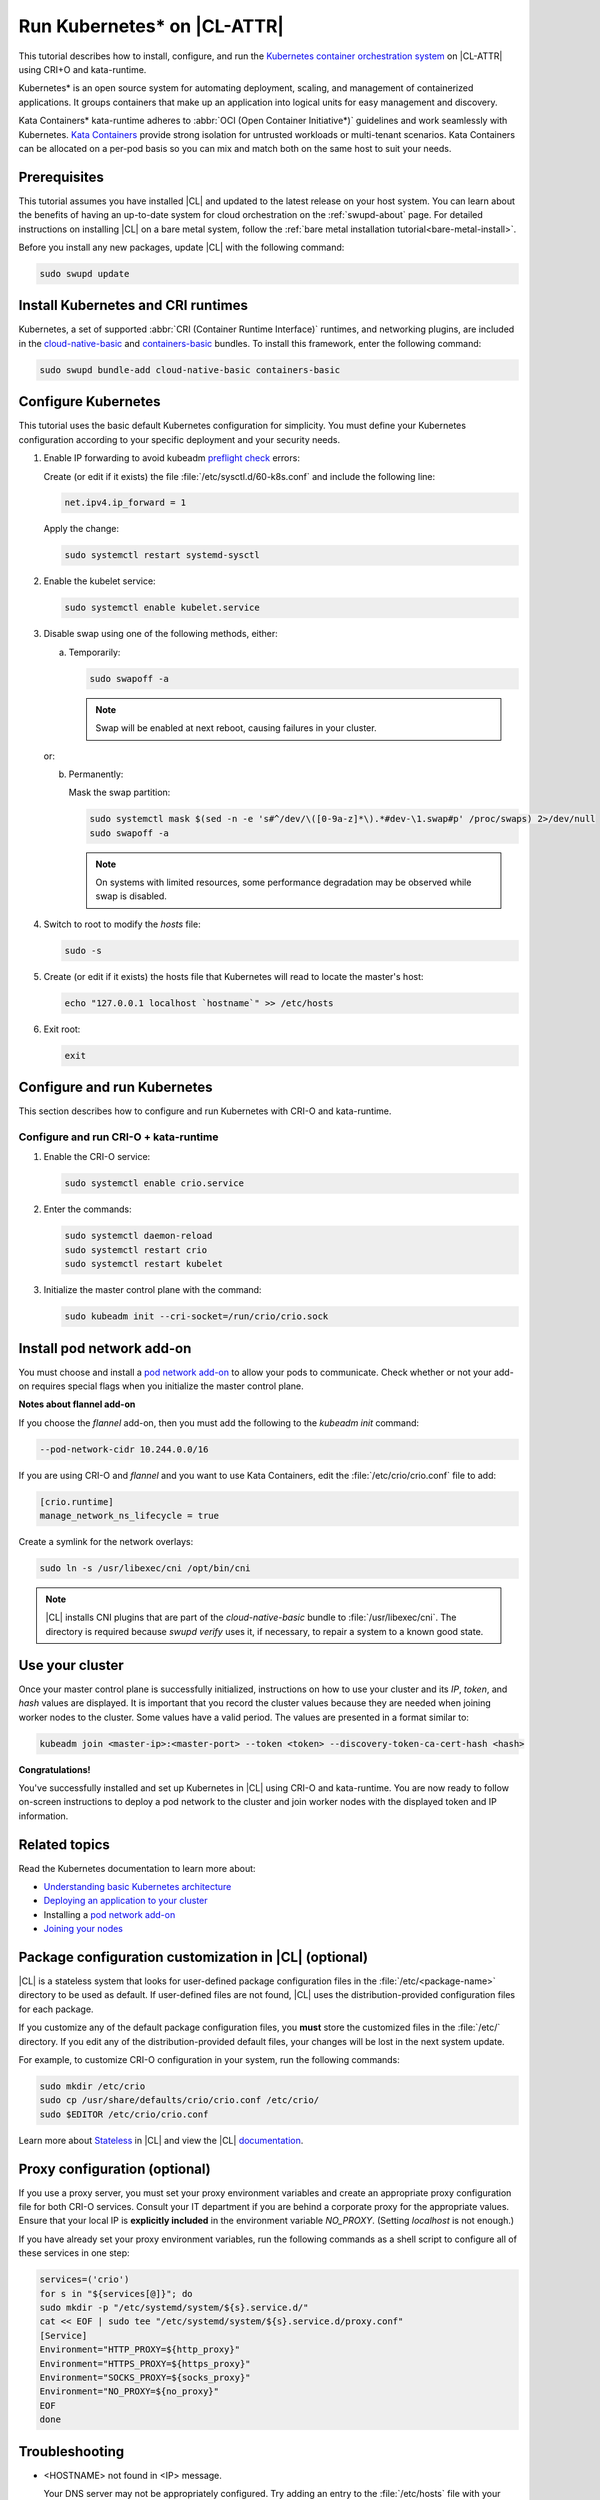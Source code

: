 .. _kubernetes:

Run Kubernetes\* on |CL-ATTR|
#############################

This tutorial describes how to install, configure, and run the
`Kubernetes container orchestration system`_ on |CL-ATTR| using CRI+O and
kata-runtime.

Kubernetes\* is an open source system for automating deployment, scaling, and
management of containerized applications. It groups containers that make up
an application into logical units for easy management and discovery.

Kata Containers\* kata-runtime adheres to
:abbr:`OCI (Open Container Initiative*)` guidelines and work seamlessly with
Kubernetes. `Kata Containers`_ provide strong isolation for untrusted
workloads or  multi-tenant scenarios. Kata Containers can be
allocated on a per-pod basis so you can mix and match both on the same host
to suit your needs.

Prerequisites
*************

This tutorial assumes you have installed |CL| and updated to the latest
release on your host system. You can learn about the benefits of having an
up-to-date system for cloud orchestration on the :ref:`swupd-about`
page. For detailed instructions on installing |CL| on a bare metal system,
follow the :ref:`bare metal installation tutorial<bare-metal-install>`.

Before you install any new packages, update |CL| with the following command:

.. code-block:: bash

   sudo swupd update

Install Kubernetes and CRI runtimes
***********************************

Kubernetes, a set of supported :abbr:`CRI (Container Runtime Interface)`
runtimes, and networking plugins, are included in the `cloud-native-basic`_ and `containers-basic`_ bundles. To install this framework, enter the following command:

.. code-block:: bash

   sudo swupd bundle-add cloud-native-basic containers-basic

Configure Kubernetes
********************

This tutorial uses the basic default Kubernetes configuration for simplicity.
You must define your Kubernetes configuration according to your specific
deployment and your security needs.

#. Enable IP forwarding to avoid kubeadm `preflight check`_ errors:

   Create (or edit if it exists) the file :file:`/etc/sysctl.d/60-k8s.conf`
   and include the following line:

   .. code-block:: bash

      net.ipv4.ip_forward = 1

   Apply the change:

   .. code-block:: bash

      sudo systemctl restart systemd-sysctl

#. Enable the kubelet service:

   .. code-block:: bash

      sudo systemctl enable kubelet.service

#. Disable swap using one of the following methods, either:

   a) Temporarily:

      .. code-block:: bash

         sudo swapoff -a

      .. note::

         Swap will be enabled at next reboot, causing failures in
         your cluster.

   or:

   b) Permanently:

      Mask the swap partition:

      .. code-block:: bash

         sudo systemctl mask $(sed -n -e 's#^/dev/\([0-9a-z]*\).*#dev-\1.swap#p' /proc/swaps) 2>/dev/null
         sudo swapoff -a

      .. note::

         On systems with limited resources, some performance degradation may
         be observed while swap is disabled.

#. Switch to root to modify the `hosts` file:

   .. code-block:: bash

      sudo -s

#.  Create (or edit if it exists) the hosts file that Kubernetes will read to
    locate the master's host:

    .. code-block:: bash

       echo "127.0.0.1 localhost `hostname`" >> /etc/hosts

#.  Exit root:

    .. code-block:: bash

       exit

Configure and run Kubernetes
****************************

This section describes how to configure and run Kubernetes with CRI-O and kata-runtime.

Configure and run CRI-O + kata-runtime
======================================

#.  Enable the CRI-O service:

    .. code-block:: bash

       sudo systemctl enable crio.service

#.  Enter the commands:

    .. code-block:: bash

       sudo systemctl daemon-reload
       sudo systemctl restart crio
       sudo systemctl restart kubelet

#.  Initialize the master control plane with the command:

    .. code-block:: bash

       sudo kubeadm init --cri-socket=/run/crio/crio.sock


Install pod network add-on
**************************

You must choose and install a `pod network add-on`_ to allow your pods to
communicate. Check whether or not your add-on requires special flags when you
initialize the master control plane.

**Notes about flannel add-on**

If you choose the `flannel` add-on, then you must add the following to the
`kubeadm init` command:

..  code-block:: bash

    --pod-network-cidr 10.244.0.0/16

If you are using CRI-O and `flannel` and you want to use Kata Containers, edit the :file:`/etc/crio/crio.conf` file to add:

..  code-block:: bash

    [crio.runtime]
    manage_network_ns_lifecycle = true

.. TODO: Should Weave and Calico be mentioned below, or is Flannel enought?

Create a symlink for the network overlays:

.. code-block:: bash

   sudo ln -s /usr/libexec/cni /opt/bin/cni

.. note::

   |CL| installs CNI plugins that are part of the `cloud-native-basic` bundle to :file:`/usr/libexec/cni`. The directory is required because `swupd verify` uses it, if necessary, to repair a system to a known good state.

.. TODO: Verify whether to omit this section per mythi, eadamsintel.

.. **Notes about Weave Net add-on**

.. If you choose the `Weave Net` add-on, then you must make the following
.. changes because it installs itself in the :file:`/opt/cni/bin` directory.

.. For using CRI-O and `Weave Net`, you must complete the following
.. steps.

.. #.  Edit the :file:`/etc/crio/crio.conf` file to change `plugin_dir` from:

..     ..  code-block:: bash

..         plugin_dir = "/usr/libexec/cni/"

..     to:

..     ..  code-block:: bash

..         plugin_dir = "/opt/cni/bin"

.. #.  Add the `loopback` CNI plugin to the plugin path with the command:

..     ..  code-block:: bash

..         sudo ln -s /usr/libexec/cni/loopback /opt/cni/bin/loopback


Use your cluster
****************

Once your master control plane is successfully initialized, instructions on
how to use your cluster and its *IP*, *token*, and *hash* values are
displayed. It is important that you record the cluster values because they
are needed when joining worker nodes to the cluster. Some values have a valid
period. The values are presented in a format similar to:

.. code-block:: bash

   kubeadm join <master-ip>:<master-port> --token <token> --discovery-token-ca-cert-hash <hash>


**Congratulations!**

You've successfully installed and set up Kubernetes in |CL| using CRI-O and
kata-runtime. You are now ready to follow on-screen instructions to deploy a
pod network to the cluster and join worker nodes with the displayed token
and IP information.

Related topics
**************

Read the Kubernetes documentation to learn more about:

* `Understanding basic Kubernetes architecture`_

* `Deploying an application to your cluster`_

* Installing a `pod network add-on`_

* `Joining your nodes`_

Package configuration customization in |CL| (optional)
******************************************************

|CL| is a stateless system that looks for user-defined package configuration
files in the :file:`/etc/<package-name>` directory to be used as default. If
user-defined files are not found, |CL| uses the distribution-provided
configuration files for each package.

If you customize any of the default package configuration files, you **must**
store the customized files in the :file:`/etc/` directory. If you edit any of
the distribution-provided default files, your changes will be lost in the
next system update.

For example, to customize CRI-O configuration in your system, run the
following commands:

.. code-block:: bash

   sudo mkdir /etc/crio
   sudo cp /usr/share/defaults/crio/crio.conf /etc/crio/
   sudo $EDITOR /etc/crio/crio.conf

Learn more about `Stateless`_ in |CL| and view the |CL| `documentation`_.

Proxy configuration (optional)
******************************

If you use a proxy server, you must set your proxy environment variables and
create an appropriate proxy configuration file for both CRI-O services. Consult your IT department if you are behind a corporate proxy for
the appropriate values. Ensure that your local IP is **explicitly included**
in the environment variable *NO_PROXY*. (Setting *localhost* is not enough.)

If you have already set your proxy environment variables, run the following
commands as a shell script to configure all of these services in one step:

.. code-block:: bash

      services=('crio')
      for s in "${services[@]}"; do
      sudo mkdir -p "/etc/systemd/system/${s}.service.d/"
      cat << EOF | sudo tee "/etc/systemd/system/${s}.service.d/proxy.conf"
      [Service]
      Environment="HTTP_PROXY=${http_proxy}"
      Environment="HTTPS_PROXY=${https_proxy}"
      Environment="SOCKS_PROXY=${socks_proxy}"
      Environment="NO_PROXY=${no_proxy}"
      EOF
      done

Troubleshooting
***************

* <HOSTNAME> not found in <IP> message.

  Your DNS server may not be appropriately configured. Try adding an
  entry to the :file:`/etc/hosts` file with your host's IP and Name.

  For example: 100.200.50.20 myhost

  Use the commands :command:`hostname` and :command:`hostname -I` to retrieve them.

* Images cannot be pulled.

  You may be behind a proxy server. Try configuring your proxy settings,
  using the environment variables *HTTP_PROXY*, *HTTPS_PROXY*, and *NO_PROXY*
  as required in your environment.

* Connection refused error.

  If you are behind a proxy server, you may need to add the master's IP to
  the environment variable *NO_PROXY*.

* Connection timed-out or Access Refused errors.

  You must ensure that the appropriate proxy settings are available from the
  same terminal where you will initialize the control plane. To verify the
  proxy settings that Kubernetes will actually use, run the commands:

  .. code-block:: bash

    echo $HTTP_PROXY
    echo $HTTPS_PROXY
    echo $NO_PROXY

  If the displayed proxy values are different from your assigned values, the
  cluster initialization will fail. Contact your IT support team to learn how
  to set the proxy variables permanently, and how to make them available for
  all the types of access that you will use, such as remote SSH access.

* Missing environment variables.

  If you are behind a proxy server, pass environment variables by adding *-E*
  to the command that initializes the master control plane.

  .. code-block:: bash

    /* Kubernetes with CRI-O + kata-runtime */
    sudo -E kubeadm init --cri-socket=/run/crio/crio.sock


.. _Kubernetes container orchestration system: https://kubernetes.io/

.. _Kata Containers: https://katacontainers.io/

.. _Software Update documentation: https://clearlinux.org/documentation/clear-linux/concepts/swupd-about#updating

.. _containers-basic: https://github.com/clearlinux/clr-bundles/blob/master/bundles/containers-basic

.. _cloud-native-basic: https://github.com/clearlinux/clr-bundles/blob/master/bundles/cloud-native-basic

.. _preflight check: https://kubernetes.io/docs/reference/setup-tools/kubeadm/implementation-details/#preflight-checks

.. _Understanding basic Kubernetes architecture: https://kubernetes.io/docs/user-journeys/users/application-developer/foundational/#section-3

.. _Deploying an application to your cluster: https://kubernetes.io/docs/user-journeys/users/application-developer/foundational/#section-2

.. _pod network add-on: https://kubernetes.io/docs/setup/independent/create-cluster-kubeadm/#pod-network

.. _Joining your nodes: https://kubernetes.io/docs/setup/independent/create-cluster-kubeadm/#join-nodes

.. _Stateless: https://clearlinux.org/features/stateless

.. _documentation: https://clearlinux.org/documentation/clear-linux

